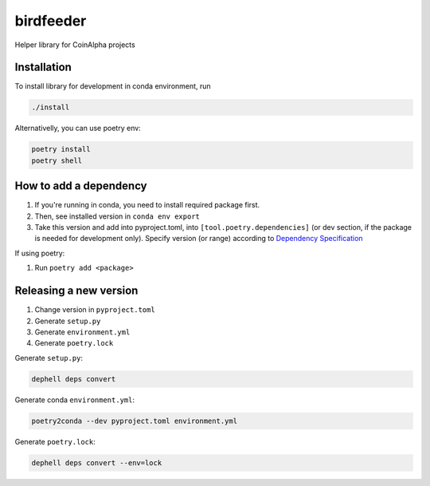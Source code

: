 
birdfeeder
==========

Helper library for CoinAlpha projects

Installation
------------

To install library for development in conda environment, run

.. code-block::

   ./install

Alternativelly, you can use poetry env:

.. code-block::

   poetry install
   poetry shell

How to add a dependency
-----------------------


#. If you're running in conda, you need to install required package first.
#. Then, see installed version in ``conda env export``
#. Take this version and add into pyproject.toml, into ``[tool.poetry.dependencies]`` (or dev section, if the package is needed for development only). Specify version (or range) according to `Dependency Specification <https://python-poetry.org/docs/dependency-specification/>`_

If using poetry:


#. Run ``poetry add <package>``

Releasing a new version
-----------------------


#. Change version in ``pyproject.toml``
#. Generate ``setup.py``
#. Generate ``environment.yml``
#. Generate ``poetry.lock``

Generate ``setup.py``\ :

.. code-block::

   dephell deps convert

Generate conda ``environment.yml``\ :

.. code-block::

   poetry2conda --dev pyproject.toml environment.yml

Generate ``poetry.lock``\ :

.. code-block::

   dephell deps convert --env=lock
